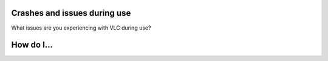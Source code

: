 .. raw:: mediawiki

   {{Back to|VSG:Main}}

Crashes and issues during use
-----------------------------

What issues are you experiencing with VLC during use?

How do I...
-----------

.. raw:: mediawiki

   {{VSGEntry|Change the language of the UI?|VSG:Usage:ChangeUILanguage|I want to use VLC in a different language.}}

.. raw:: mediawiki

   {{VSGEntry|Enable Blu-ray disc playback |VSG:Usage:Blu-ray|For commercially released Blu-rays.}}

.. raw:: mediawiki

   {{VSGEntry|Find some information or legal stuff about VLC?|VSG:Usage:Information|I want some information about VLC.}}

.. raw:: mediawiki

   {{VSGEntry|Play or do something with DVD?|VSG:Usage:DVD|I want to play or do something with DVD.}}

.. raw:: mediawiki

   {{VSGEntry|Set, Enable or Disable some settings?|VSG:Usage:Settings|I want to set, enable or disable something or reset VLC settings.}}

.. raw:: mediawiki

   {{VSGEntry|I want to do something else|VSG:Usage:SomethingElse|I can't find what I'm looking for.}}

.. raw:: mediawiki

   {{VSG}}
